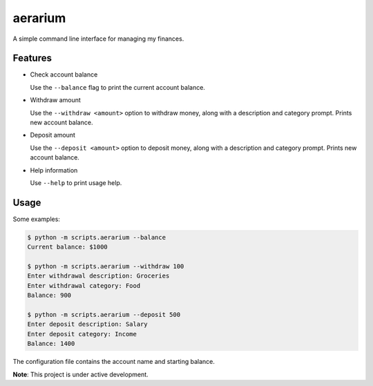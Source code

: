 aerarium
============

A simple command line interface for managing my finances.


Features
--------

- Check account balance

  Use the ``--balance`` flag to print the current account balance.

- Withdraw amount

  Use the ``--withdraw <amount>`` option to withdraw money, along with a description and category prompt.
  Prints new account balance.

- Deposit amount
  
  Use the ``--deposit <amount>`` option to deposit money, along with a description and category prompt.
  Prints new account balance.  

- Help information

  Use ``--help`` to print usage help.

Usage
-----

Some examples:

.. code-block::

   $ python -m scripts.aerarium --balance
   Current balance: $1000
   
   $ python -m scripts.aerarium --withdraw 100
   Enter withdrawal description: Groceries  
   Enter withdrawal category: Food
   Balance: 900
   
   $ python -m scripts.aerarium --deposit 500
   Enter deposit description: Salary
   Enter deposit category: Income
   Balance: 1400

The configuration file contains the account name and starting balance.

**Note**: This project is under active development.

